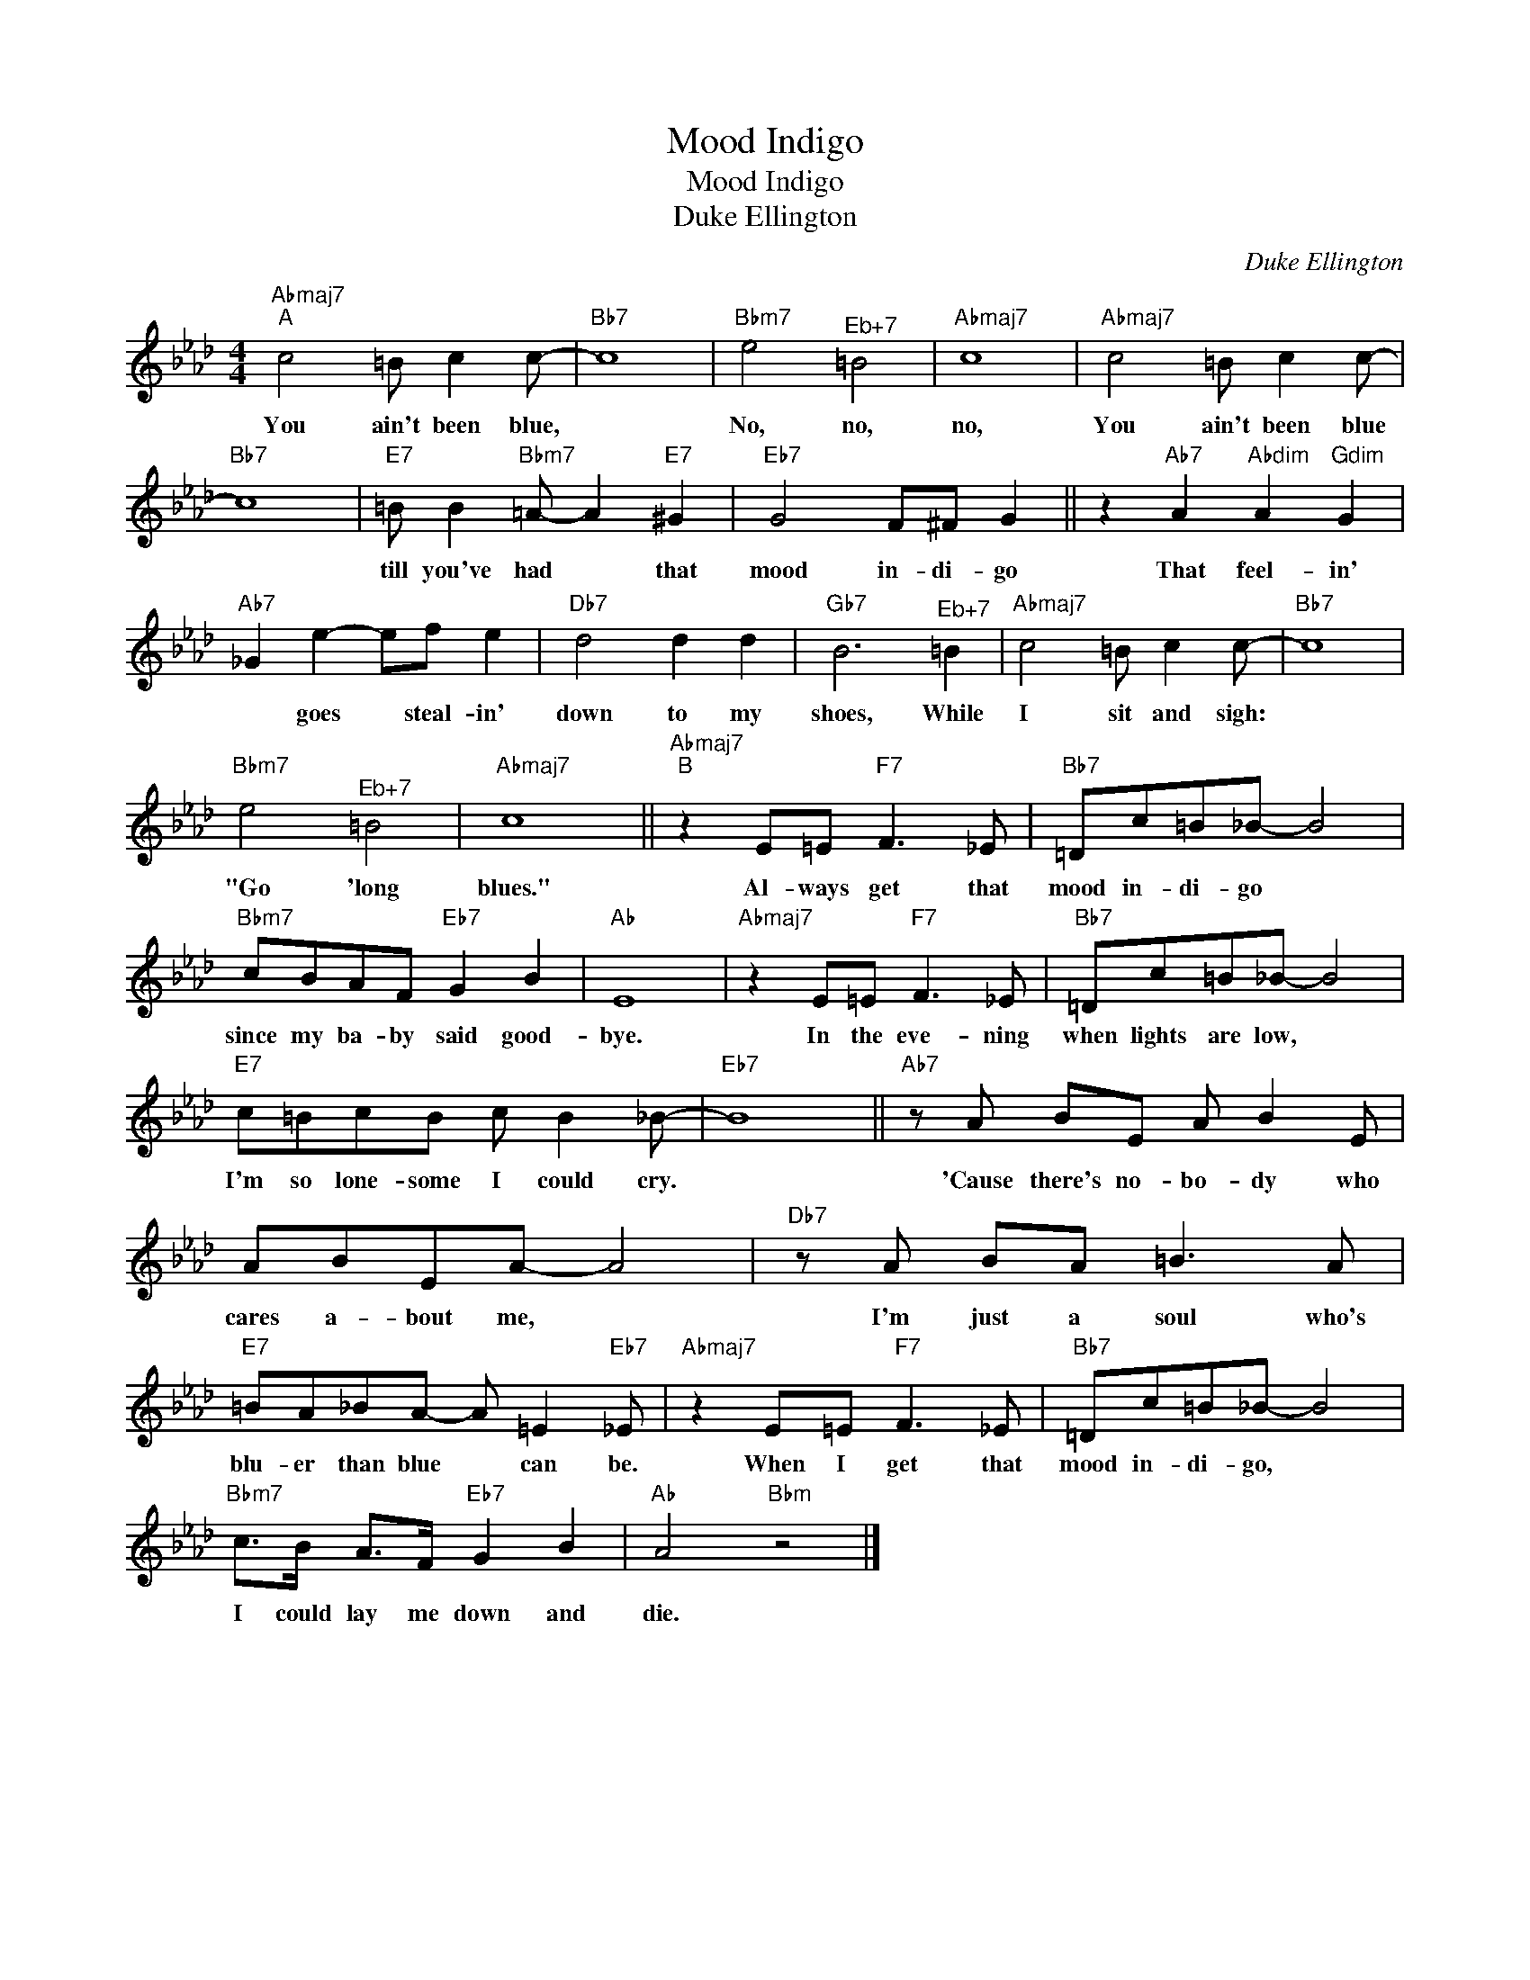 X:1
T:Mood Indigo
T:Mood Indigo
T:Duke Ellington
C:Duke Ellington
Z:All Rights Reserved
L:1/8
M:4/4
K:Ab
V:1 treble 
%%MIDI program 5
V:1
"Abmaj7""^A" c4 =B c2 c- |"Bb7" c8 |"Bbm7" e4"^Eb+7" =B4 |"Abmaj7" c8 |"Abmaj7" c4 =B c2 c- | %5
w: You ain't been blue,||No, no,|no,|You ain't been blue|
"Bb7" c8 |"E7" =B B2"Bbm7" =A- A2"E7" ^G2 |"Eb7" G4 F^F G2 || z2"Ab7" A2"Abdim" A2"Gdim" G2 | %9
w: |till you've had * that|mood in- di- go|That feel- in'|
"Ab7" _G2 e2- ef e2 |"Db7" d4 d2 d2 |"Gb7" B6"^Eb+7" =B2 |"Abmaj7" c4 =B c2 c- |"Bb7" c8 | %14
w: * goes * steal- in'|down to my|shoes, While|I sit and sigh:||
"Bbm7" e4"^Eb+7" =B4 |"Abmaj7" c8 ||"Abmaj7""^B" z2 E=E"F7" F3 _E |"Bb7" =Dc=B_B- B4 | %18
w: "Go 'long|blues."|Al- ways get that|mood in- di- go *|
"Bbm7" cBAF"Eb7" G2 B2 |"Ab" E8 |"Abmaj7" z2 E=E"F7" F3 _E |"Bb7" =Dc=B_B- B4 | %22
w: since my ba- by said good-|bye.|In the eve- ning|when lights are low, *|
"E7" c=BcB c B2 _B- |"Eb7" B8 ||"Ab7" z A BE A B2 E | ABEA- A4 |"Db7" z A BA =B3 A | %27
w: I'm so lone- some I could cry.||'Cause there's no- bo- dy who|cares a- bout me, *|I'm just a soul who's|
"E7" =BA_BA- A =E2"Eb7" _E |"Abmaj7" z2 E=E"F7" F3 _E |"Bb7" =Dc=B_B- B4 | %30
w: blu- er than blue * can be.|When I get that|mood in- di- go, *|
"Bbm7" c>B A>F"Eb7" G2 B2 |"Ab" A4"Bbm" z4 |] %32
w: I could lay me down and|die.|

